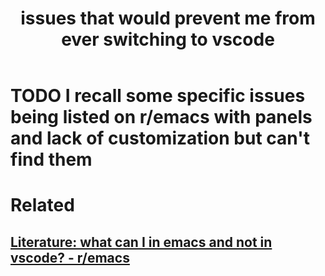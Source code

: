 :PROPERTIES:
:ID:       6087141b-68d5-4cad-bf8c-5a9047c79633
:END:
#+title: issues that would prevent me from ever switching to vscode

* TODO I recall some specific issues being listed on r/emacs with panels and lack of customization but can't find them

* Related
** [[id:450477ba-4eae-4c75-8120-3c1664807ee3][Literature: what can I in emacs and not in vscode? - r/emacs]]
